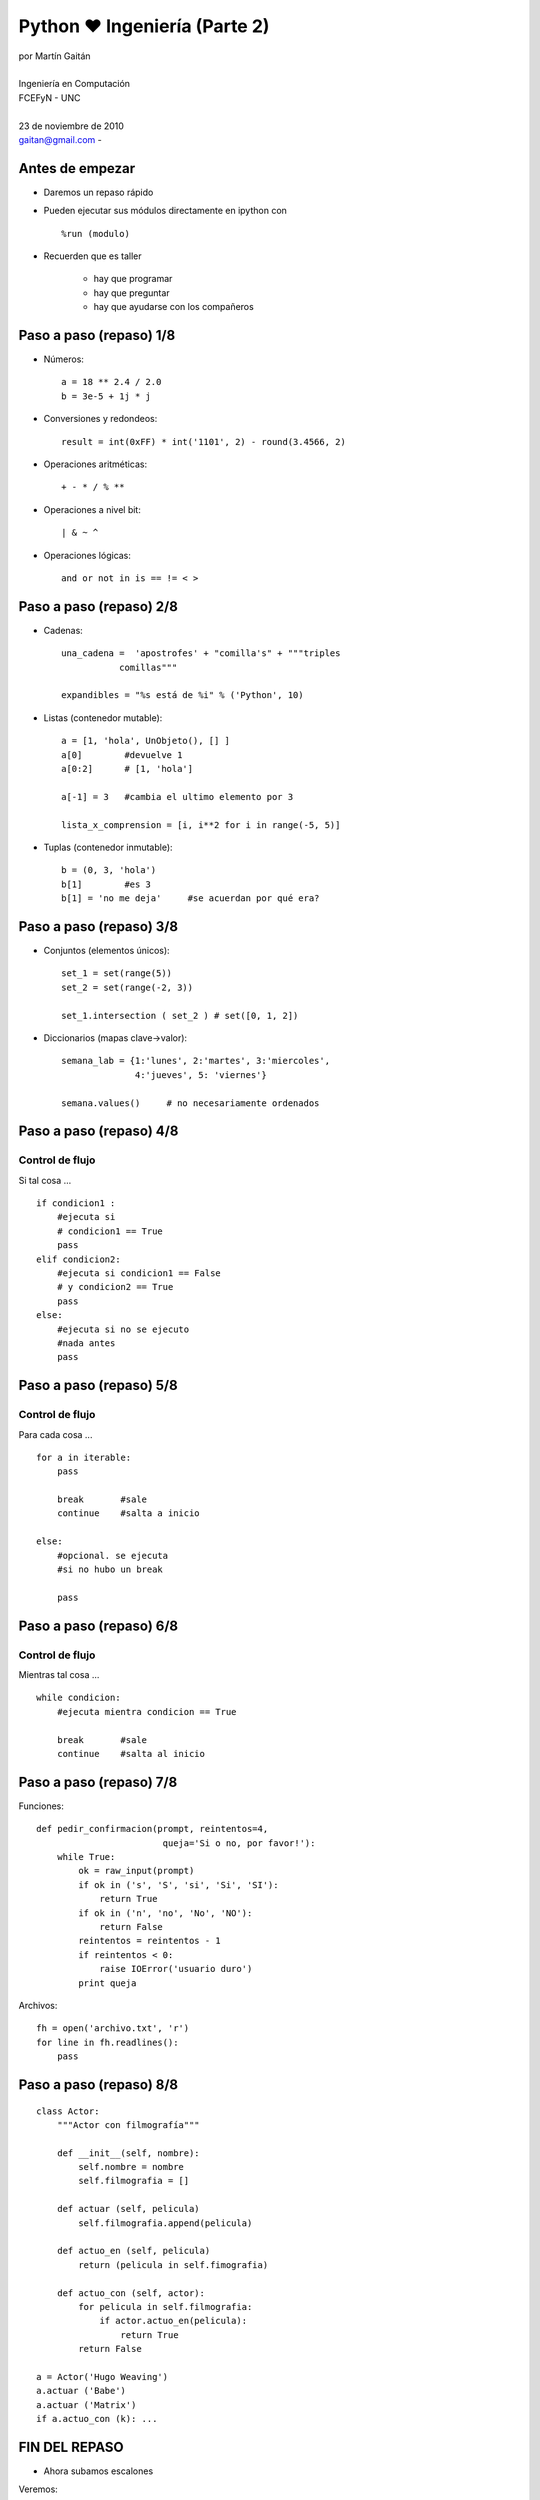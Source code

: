 Python ❤ Ingeniería (Parte 2)
==============================

 .. image:: img/python-powered.png
    :align: right

| por Martín Gaitán 
|
| Ingeniería en Computación 
| FCEFyN - UNC
|
| 23 de noviembre de 2010 
| gaitan@gmail.com - |cc-by-nc-sa| 

 .. |cc-by-nc-sa| image:: img/cc.png

Antes de empezar
-----------------

- Daremos un repaso rápido
- Pueden ejecutar sus módulos directamente en ipython con ::
    
    %run (modulo)

- Recuerden que es taller
    
    * hay que programar
    * hay que preguntar
    * hay que ayudarse con los compañeros


Paso a paso (repaso) 1/8
-------------------------

- Números:: 

    a = 18 ** 2.4 / 2.0 
    b = 3e-5 + 1j * j 

- Conversiones y redondeos::

    result = int(0xFF) * int('1101', 2) - round(3.4566, 2)
    
- Operaciones aritméticas:: 

    + - * / % **

- Operaciones a nivel bit::

    | & ~ ^ 

- Operaciones lógicas::

    and or not in is == != < >

Paso a paso (repaso) 2/8
-------------------------

- Cadenas::
    
   una_cadena =  'apostrofes' + "comilla's" + """triples 
              comillas"""

   expandibles = "%s está de %i" % ('Python', 10)

- Listas (contenedor mutable):: 
    
    a = [1, 'hola', UnObjeto(), [] ]
    a[0]        #devuelve 1
    a[0:2]      # [1, 'hola']
    
    a[-1] = 3   #cambia el ultimo elemento por 3

    lista_x_comprension = [i, i**2 for i in range(-5, 5)] 

- Tuplas (contenedor inmutable)::
    
    b = (0, 3, 'hola')
    b[1]        #es 3
    b[1] = 'no me deja'     #se acuerdan por qué era?

Paso a paso (repaso) 3/8
-------------------------

- Conjuntos (elementos únicos)::

    set_1 = set(range(5))
    set_2 = set(range(-2, 3))
    
    set_1.intersection ( set_2 ) # set([0, 1, 2])

- Diccionarios (mapas clave->valor)::

    semana_lab = {1:'lunes', 2:'martes', 3:'miercoles',
                  4:'jueves', 5: 'viernes'}

    semana.values()     # no necesariamente ordenados

Paso a paso (repaso) 4/8
-------------------------

Control de flujo
+++++++++++++++++

Si tal cosa ... :: 

    if condicion1 :
        #ejecuta si 
        # condicion1 == True
        pass
    elif condicion2:
        #ejecuta si condicion1 == False 
        # y condicion2 == True
        pass
    else:   
        #ejecuta si no se ejecuto
        #nada antes
        pass

Paso a paso (repaso) 5/8
-------------------------

Control de flujo
+++++++++++++++++

Para cada cosa ... ::

    for a in iterable:
        pass

        break       #sale
        continue    #salta a inicio
    
    else:
        #opcional. se ejecuta 
        #si no hubo un break
        
        pass
        
Paso a paso (repaso) 6/8
-------------------------

Control de flujo
+++++++++++++++++

Mientras tal cosa ... ::

    while condicion:
        #ejecuta mientra condicion == True

        break       #sale
        continue    #salta al inicio
        
        
Paso a paso (repaso) 7/8
-------------------------

Funciones::

    def pedir_confirmacion(prompt, reintentos=4, 
                            queja='Si o no, por favor!'):
        while True:
            ok = raw_input(prompt)
            if ok in ('s', 'S', 'si', 'Si', 'SI'):
                return True
            if ok in ('n', 'no', 'No', 'NO'):
                return False
            reintentos = reintentos - 1
            if reintentos < 0:
                raise IOError('usuario duro')
            print queja

Archivos::

    fh = open('archivo.txt', 'r')
    for line in fh.readlines():
        pass



Paso a paso (repaso) 8/8
-------------------------

::

    class Actor:
        """Actor con filmografía""" 

        def __init__(self, nombre):
            self.nombre = nombre
            self.filmografia = []

        def actuar (self, pelicula)
            self.filmografia.append(pelicula)

        def actuo_en (self, pelicula)
            return (pelicula in self.fimografia)

        def actuo_con (self, actor):
            for pelicula in self.filmografia:
                if actor.actuo_en(pelicula):
                    return True
            return False

    a = Actor('Hugo Weaving')
    a.actuar ('Babe')
    a.actuar ('Matrix')
    if a.actuo_con (k): ...


FIN DEL REPASO
---------------

- Ahora subamos escalones

Veremos:

- algo de numpy y matplotlib
- algunas de las baterias incluídas!


Aleatoriedad
---------------

- Todo lo que tiene que ver con aleatoridad (números, muestras, mezclas,  
  distribuciones... ) está en el módulo random ::

    import random

    alazar = random.randint(1, 100)    #entero 

    alumnos = ['Miguel', 'Renzo', 'Orlando', 'Pancho', 'Toni']
    paga_el_cafe = random.choice(alumnos)
    promocionan = random.sample(alumnos, len(alumnos)/2 ) 
    
    normal = [random.gauss(0, .5) for i in range(100)]


Matemática 
-----------

- Funciones y constantes matemáticas::

    import math    

    x = [i * 0.1 for i in range(0, math.pi * 10)]    #que feo!
    y = [math.sin(i) for i in x]

    print "máximo: ', x[ y.index( max(y) ) ], max(y)
    
- También ``cmath, fraction, decimal``, y + !


Numpy (extensión)
-----------------

- Vieron que ``x`` era feo ? Por eso existe **Numpy**

    - Las listas son ineficientes para vectores/matrices grandes
    - ``range`` (o ``xrange``) no soportan pasos de punto flotante
    - Operar casi siempre iterando, aunque sea fácil, es molesto. 
    - ``Numpy`` trae verdaderos y eficientes arrays a Python
    - Muchas funciones incorporadas. Muchas más en ``scipy``
    - **Muy** parecido a Matlab 

Ejemplo ::

    import numpy as np

    x = np.arange(0, 2*np.pi, .1)
    y = x ** 2          #broadcast y vectorización (iteración implicita)

    a = np.identity(5)  #matriz identidad 5x5
    print a.diagonal()        
    a_fft = np.fft.ftt (a)      #transformada rápida de fourier


Matplotlib (extensión)
----------------------

- No hay ingenieria sin gráficos
- 2d y 3d: cartesianos, polares, histogramas, scatter, y más!
- Te debo mi título Matplotlib

.. image:: img/ejemplo_matplotlib.png
   :align: right
   :width: 500px

::

    import numpy as np, random
    from matplotlib import pylab

    x = np.arange(0, 2*np.pi, .1)
    pylab.subplot(211)
    pylab.plot(x, np.sin(x), 'b', 
                        label='Seno')
    pylab.plot(x, np.cos(x), 'g-', 
                        label='Coseno')
    pylab.legend()

    pylab.subplot(212)
    normal = np.random.normal(size = 500)
    pylab.hist(normal)
    pylab.show()
   


Serializacion/persistencia
----------------------------

Serializar objetos (para persistencia o enviar por red, por ejemplo)::

    import pickle

    mi_objeto = {1:'cualquier', 2:Cosa(), 'que_sea':"'Pickeable'" }
    fh = open('backup_objeto.txt', 'w')
    pickle.dump(mi_objeto, fh)

    #para recuperar
    mi_objeto = pickle.load( open('backup_objeto.txt', 'r') )

Parsear CSV
------------

Lee/escribe archivos separados por coma::
    
    #Martin, neuquen, 10
    #Miguel, córdoba, 30
    #Renzo, córdoba, 56
    
    iter = csv.reader(open('data.csv'))
    for dato in iter:
        print "%s es de %s" % (i[0], i[i].strip().capitalize() )

Expresiones regulares
----------------------

- Patrones de cadenas
- Altamente eficientes para hacer reemplazos o búsqueda complejas
- Típicas en Perl
- Llamen a un lingüista::
    
    import re

    def camel_to_under(name):
        s1 = re.sub('(.)([A-Z][a-z]+)', r'\1_\2', name)
        return re.sub('([a-z0-9])([A-Z])', r'\1_\2', s1).lower()
    
    print camel_to_under('CamelCase')

Subprocesos
-------------

- Ejecutar otros procesos desde el proceso actual::

    import subprocess

    retcode = subprocess.call(["ls", "-l"])

- Multiplataforma
- Permite hacer pipes, capturar stdout, etc... 

Hilos
------

- Simil Java: bajo nivel (Thread) y alto nivel (Threading)
- Locks (simples y reentrantes), semáforos, temporizadores, conditions, events, etc::

    from threading import Thread

    class Hilo(Thread):
        def __init__(self, id):
            threading.Thread.__init__(self)
            self.id = id

        def run(self):
            for i in range(10):
                print "Soy %s en mi %i iteracion" % (self.id,i + 1)

    hilos = [Hilo(i + 1) for i in range(5)]
    for h in hilos:
        h.start()

Multiprocesos
---------------
- (un poco) más caros, pero menos problemas de concurrencia

    - Multiples procesos se encargan de la ejecución
    - Mucho para hacer lo mismo, o cada uno hace algo particular
    - Respeta la interfaz de Thread , no hay diferencia en código.
    - Comunicación e/procesos mediante colas, pipes (o memoria compartida)

::

    from multiprocessing import Pool

    def f(x): return x*x

    if __name__ == '__main__':
        pool = Pool(processes=4)           # start 4 worker processes
        result = pool.apply_async(f, [10]) # evaluate "f(10)" asynchronously
        print result.get(timeout=1)        # "100" unless your computer is *very* slow
        print pool.map(f, range(100))      # prints "[0, 1, 4,..., 81]"


Sockets y red
--------------

- Bloqueantes y no bloqueantes
- Bajo y alto nivel
- Ejemplo: Eco eco eco ... ::

    import socket

    HOST, PORT = '', 50007
    s = socket.socket(socket.AF_INET, socket.SOCK_STREAM)
    s.bind((HOST, PORT))
    s.listen(1)
    conn, addr = s.accept()
    print 'Connected by', addr
    while 1:
        data = conn.recv(1024)
        if not data: break
        conn.send(data)
    conn.close()


Intefaz con C: ctypes 
---------------------

- Interfacear C y Python no puede ser más fácil!

    - Lo que está en C no requiere saber que se usará en Python (JNI si)
    - Funciones de conversión de tipos de datos incorporados

::

    //código C
    int multiply(int num1, int num2)    {
        return num1 * num2;
    }

- Compilamos::

    gcc -c -fPIC libtest.c
    gcc -shared libtest.o -o libtest.so

- y usamos! ::

    from ctypes import *
    import os
    libtest = cdll.LoadLibrary(os.getcwd() + '/libtest.so')
    print libtest.multiply(2, 2)    


Pruebas unitarias
------------------
- Las pruebas unitaria son test automáticos

    - Sabemos qué debe hacer el programa
    - Garanticemos que lo haga
    - Mejor, que lo garantice el propio programa

::

    import unittest, random

    class TestSequenceFunctions(unittest.TestCase):

        def setUp(self):
            self.seq = range(10)

        def test_shuffle(self):
            # make sure the shuffled sequence does not lose any elements
            random.shuffle(self.seq)
            self.seq.sort()
            self.assertEqual(self.seq, range(10))

            # should raise an exception for an immutable sequence
            self.assertRaises(TypeError, random.shuffle, (1,2,3))

        def test_choice(self):
            element = random.choice(self.seq)
            self.assertTrue(element in self.seq)

        def test_sample(self):
            with self.assertRaises(ValueError):
                random.sample(self.seq, 20)
            for element in random.sample(self.seq, 5):
                self.assertTrue(element in self.seq)

    if __name__ == '__main__':
        unittest.main()


    
Mucho por hoy
---------------

Nos vemos!

 .. image:: img/vs.gif
    :align: center


    
